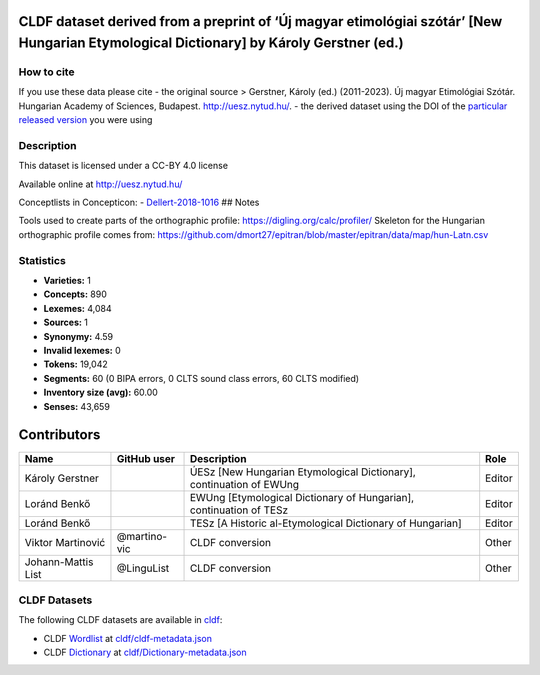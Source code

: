 CLDF dataset derived from a preprint of ‘Új magyar etimológiai szótár’ [New Hungarian Etymological Dictionary] by Károly Gerstner (ed.)
=======================================================================================================================================

How to cite
-----------

If you use these data please cite - the original source > Gerstner,
Károly (ed.) (2011-2023). Új magyar Etimológiai Szótár. Hungarian
Academy of Sciences, Budapest. http://uesz.nytud.hu/. - the derived
dataset using the DOI of the `particular released
version <../../releases/>`__ you were using

Description
-----------

This dataset is licensed under a CC-BY 4.0 license

Available online at http://uesz.nytud.hu/

Conceptlists in Concepticon: -
`Dellert-2018-1016 <https://concepticon.clld.org/contributions/Dellert-2018-1016>`__
## Notes

|License: CC BY 4.0| |CircleCI| |Documentation Status|

Tools used to create parts of the orthographic profile:
https://digling.org/calc/profiler/ Skeleton for the Hungarian
orthographic profile comes from:
https://github.com/dmort27/epitran/blob/master/epitran/data/map/hun-Latn.csv

Statistics
----------

|CLDF validation| |Glottolog: 100%| |Concepticon: 100%| |Source: 100%|
|BIPA: 100%| |CLTS SoundClass: 100%| |Vector Coverage 88%| |SpaCy
v3.5.1|

-  **Varieties:** 1
-  **Concepts:** 890
-  **Lexemes:** 4,084
-  **Sources:** 1
-  **Synonymy:** 4.59
-  **Invalid lexemes:** 0
-  **Tokens:** 19,042
-  **Segments:** 60 (0 BIPA errors, 0 CLTS sound class errors, 60 CLTS
   modified)
-  **Inventory size (avg):** 60.00
-  **Senses:** 43,659

Contributors
============

+-----------------+-----------------+-----------------+-----------------+
| Name            | GitHub user     | Description     | Role            |
+=================+=================+=================+=================+
| Károly Gerstner |                 | ÚESz [New       | Editor          |
|                 |                 | Hungarian       |                 |
|                 |                 | Etymological    |                 |
|                 |                 | Dictionary],    |                 |
|                 |                 | continuation of |                 |
|                 |                 | EWUng           |                 |
+-----------------+-----------------+-----------------+-----------------+
| Loránd Benkő    |                 | EWUng           | Editor          |
|                 |                 | [Etymological   |                 |
|                 |                 | Dictionary of   |                 |
|                 |                 | Hungarian],     |                 |
|                 |                 | continuation of |                 |
|                 |                 | TESz            |                 |
+-----------------+-----------------+-----------------+-----------------+
| Loránd Benkő    |                 | TESz [A         | Editor          |
|                 |                 | Historic        |                 |
|                 |                 | al-Etymological |                 |
|                 |                 | Dictionary of   |                 |
|                 |                 | Hungarian]      |                 |
+-----------------+-----------------+-----------------+-----------------+
| Viktor          | @martino-vic    | CLDF conversion | Other           |
| Martinović      |                 |                 |                 |
+-----------------+-----------------+-----------------+-----------------+
| Johann-Mattis   | @LinguList      | CLDF conversion | Other           |
| List            |                 |                 |                 |
+-----------------+-----------------+-----------------+-----------------+

CLDF Datasets
-------------

The following CLDF datasets are available in `cldf <cldf>`__:

-  CLDF
   `Wordlist <https://github.com/cldf/cldf/tree/master/modules/Wordlist>`__
   at `cldf/cldf-metadata.json <cldf/cldf-metadata.json>`__
-  CLDF
   `Dictionary <https://github.com/cldf/cldf/tree/master/modules/Dictionary>`__
   at `cldf/Dictionary-metadata.json <cldf/Dictionary-metadata.json>`__

.. |License: CC BY 4.0| image:: https://mirrors.creativecommons.org/presskit/buttons/88x31/svg/by.svg
   :target: https://creativecommons.org/licenses/by/4.0/
.. |CircleCI| image:: https://dl.circleci.com/status-badge/img/gh/LoanpyDataHub/gerstnerhungarian/tree/main.svg?style=svg
   :target: https://dl.circleci.com/status-badge/redirect/gh/LoanpyDataHub/gerstnerhungarian/tree/main
.. |Documentation Status| image:: https://readthedocs.org/projects/gerstnerhungarian/badge/?version=latest
   :target: https://gerstnerhungarian.readthedocs.io/en/latest/?badge=latest
.. |CLDF validation| image:: https://github.com/martino-vic/gerstnerhungarian/workflows/CLDF-validation/badge.svg
   :target: https://github.com/martino-vic/gerstnerhungarian/actions?query=workflow%3ACLDF-validation
.. |Glottolog: 100%| image:: https://img.shields.io/badge/Glottolog-100%25-brightgreen.svg
.. |Concepticon: 100%| image:: https://img.shields.io/badge/Concepticon-100%25-brightgreen.svg
.. |Source: 100%| image:: https://img.shields.io/badge/Source-100%25-brightgreen.svg
.. |BIPA: 100%| image:: https://img.shields.io/badge/BIPA-100%25-brightgreen.svg
.. |CLTS SoundClass: 100%| image:: https://img.shields.io/badge/CLTS%20SoundClass-100%25-brightgreen.svg
.. |Vector Coverage 88%| image:: https://img.shields.io/badge/Vector_Coverage-88%25-brightgreen
.. |SpaCy v3.5.1| image:: https://img.shields.io/badge/SpaCy-v3.2.0-blue
   :target: https://pypi.org/project/spacy/
